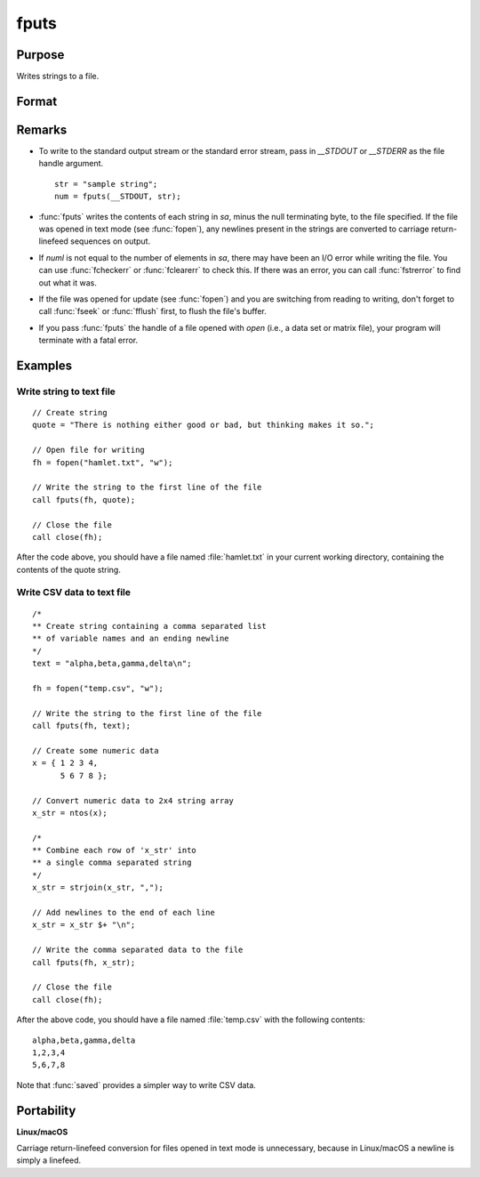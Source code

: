 
fputs
==============================================

Purpose
----------------

Writes strings to a file.

Format
----------------
.. function:: numl = fputs(f, sa)

    :param f: file handle of a file opened with :func:`fopen`.
    :type f: scalar

    :param sa: data
    :type sa: string or string array

    :return numl: the number of lines written to the file.

    :rtype numl: scalar

Remarks
-------

-  To write to the standard output stream or the standard error stream,
   pass in `\__STDOUT` or `\__STDERR` as the file handle argument.

   ::

      str = "sample string";
      num = fputs(__STDOUT, str);

-  :func:`fputs` writes the contents of each string in *sa*, minus the null
   terminating byte, to the file specified. If the file was opened in
   text mode (see :func:`fopen`), any newlines present in the strings are
   converted to carriage return-linefeed sequences on output.
-  If *numl* is not equal to the number of elements in *sa*, there may have been an I/O
   error while writing the file. You can use :func:`fcheckerr` or :func:`fclearerr` to
   check this. If there was an error, you can call :func:`fstrerror` to find out
   what it was.
-  If the file was opened for update (see :func:`fopen`) and you are switching from reading to writing, don't forget to call :func:`fseek` or
   :func:`fflush` first, to flush the file's buffer.
-  If you pass :func:`fputs` the handle of a file opened with `open` (i.e., a data set or matrix file),
   your program will terminate with a fatal error.

Examples
--------

Write string to text file
+++++++++++++++++++++++++

::

   // Create string
   quote = "There is nothing either good or bad, but thinking makes it so.";

   // Open file for writing
   fh = fopen("hamlet.txt", "w");

   // Write the string to the first line of the file
   call fputs(fh, quote);

   // Close the file
   call close(fh);

After the code above, you should have a file named :file:`hamlet.txt` in your
current working directory, containing the contents of the quote string.

Write CSV data to text file
+++++++++++++++++++++++++++

::

   /*
   ** Create string containing a comma separated list
   ** of variable names and an ending newline
   */
   text = "alpha,beta,gamma,delta\n";

   fh = fopen("temp.csv", "w");

   // Write the string to the first line of the file
   call fputs(fh, text);

   // Create some numeric data
   x = { 1 2 3 4,
         5 6 7 8 };

   // Convert numeric data to 2x4 string array
   x_str = ntos(x);

   /*
   ** Combine each row of 'x_str' into
   ** a single comma separated string
   */
   x_str = strjoin(x_str, ",");

   // Add newlines to the end of each line
   x_str = x_str $+ "\n";

   // Write the comma separated data to the file
   call fputs(fh, x_str);

   // Close the file
   call close(fh);

After the above code, you should have a file named :file:`temp.csv` with the
following contents:

::

   alpha,beta,gamma,delta
   1,2,3,4
   5,6,7,8

Note that :func:`saved` provides a simpler way to write CSV data.

Portability
-----------

**Linux/macOS**

Carriage return-linefeed conversion for files opened in text mode is
unnecessary, because in Linux/macOS a newline is simply a linefeed.

.. seealso:: Functions :func:`fputst`, :func:`fopen`
